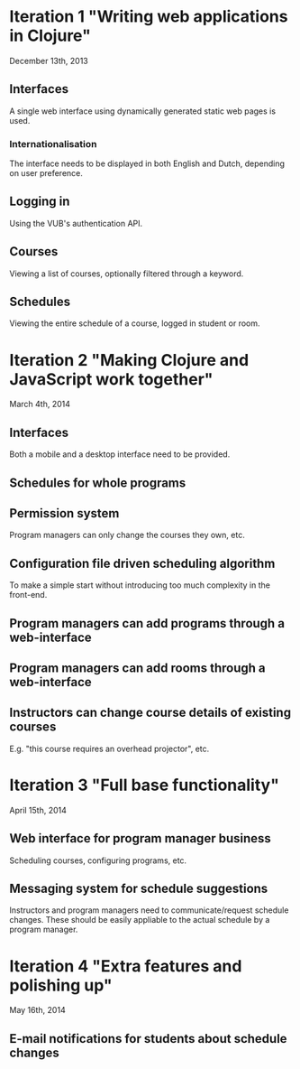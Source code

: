 * Iteration 1 "Writing web applications in Clojure"
December 13th, 2013
** Interfaces
A single web interface using dynamically generated static web pages is used.
*** Internationalisation
The interface needs to be displayed in both English and Dutch,
depending on user preference.
** Logging in
Using the VUB's authentication API.
** Courses
Viewing a list of courses, optionally filtered through a keyword.
** Schedules
Viewing the entire schedule of a course, logged in student or room.

* Iteration 2 "Making Clojure and JavaScript work together"
March 4th, 2014
** Interfaces
Both a mobile and a desktop interface need to be provided.
** Schedules for whole programs
** Permission system
Program managers can only change the courses they own, etc.
** Configuration file driven scheduling algorithm
To make a simple start without introducing too much complexity in the
front-end.
** Program managers can add programs through a web-interface
** Program managers can add rooms through a web-interface
** Instructors can change course details of existing courses
E.g. "this course requires an overhead projector", etc.

* Iteration 3 "Full base functionality"
April 15th, 2014
** Web interface for program manager business
Scheduling courses, configuring programs, etc.
** Messaging system for schedule suggestions
Instructors and program managers need to communicate/request schedule
changes. These should be easily appliable to the actual schedule by a
program manager.
* Iteration 4 "Extra features and polishing up"
May 16th, 2014
** E-mail notifications for students about schedule changes
